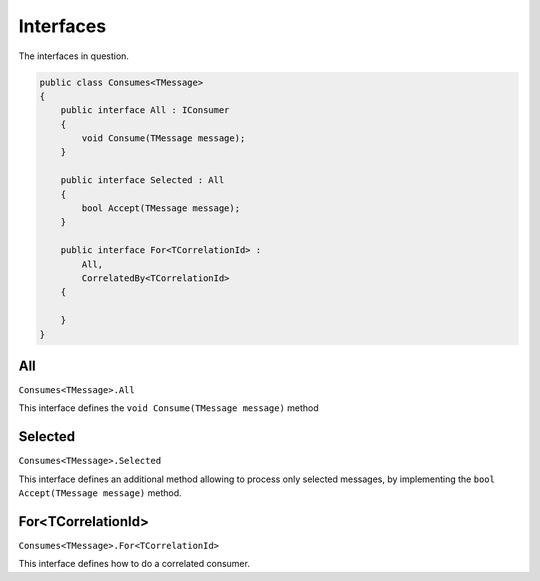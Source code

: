 Interfaces
==========

The interfaces in question.

.. sourcecode:: csharp
    
    public class Consumes<TMessage>
    {
        public interface All : IConsumer
        {
            void Consume(TMessage message);
        }
        
        public interface Selected : All
        {
            bool Accept(TMessage message);
        }
        
        public interface For<TCorrelationId> :
            All,
            CorrelatedBy<TCorrelationId>
        {
            
        }
    }

All
""""""""""""""""""""""

``Consumes<TMessage>.All``

This interface defines the ``void Consume(TMessage message)`` method

Selected
"""""""""""""""""""""""""""

``Consumes<TMessage>.Selected``

This interface defines an additional method allowing to process only selected
messages, by implementing the ``bool Accept(TMessage message)`` method.

For<TCorrelationId>
""""""""""""""""""""""""""""""""""""""

``Consumes<TMessage>.For<TCorrelationId>``

This interface defines how to do a correlated consumer.